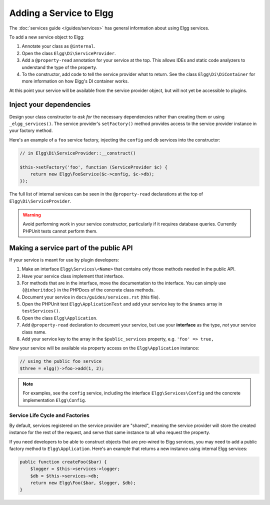 Adding a Service to Elgg
########################

The :doc:`services guide </guides/services>` has general information about using Elgg services.

To add a new service object to Elgg:

#. Annotate your class as ``@internal``.
#. Open the class ``Elgg\Di\ServiceProvider``.
#. Add a ``@property-read`` annotation for your service at the top. This allows IDEs and static code
   analyzers to understand the type of the property.
#. To the constructor, add code to tell the service provider what to return. See the class
   ``Elgg\Di\DiContainer`` for more information on how Elgg's DI container works.

At this point your service will be available from the service provider object, but will not yet be accessible to plugins.

Inject your dependencies
------------------------

Design your class constructor to *ask for* the necessary dependencies rather than creating them or using
``_elgg_services()``. The service provider's ``setFactory()`` method provides access to the service provider
instance in your factory method.

Here's an example of a ``foo`` service factory, injecting the ``config`` and ``db`` services into the constructor:

.. code-block:: php

    // in Elgg\Di\ServiceProvider::__construct()

    $this->setFactory('foo', function (ServiceProvider $c) {
        return new Elgg\FooService($c->config, $c->db);
    });

The full list of internal services can be seen in the ``@property-read`` declarations at the top
of ``Elgg\Di\ServiceProvider``.

.. warning::

    Avoid performing work in your service constructor, particularly if it requires database queries.
    Currently PHPUnit tests cannot perform them.


Making a service part of the public API
---------------------------------------

If your service is meant for use by plugin developers:

#. Make an interface ``Elgg\Services\<Name>`` that contains only those methods needed in the public API.
#. Have your service class implement that interface.
#. For methods that are in the interface, move the documentation to the interface. You can simply use
   ``{@inheritdoc}`` in the PHPDocs of the concrete class methods.
#. Document your service in ``docs/guides/services.rst`` (this file).
#. Open the PHPUnit test ``Elgg\ApplicationTest`` and add your service key to the ``$names`` array
   in ``testServices()``.
#. Open the class ``Elgg\Application``.
#. Add ``@property-read`` declaration to document your service, but use your **interface** as the type,
   *not* your service class name.
#. Add your service key to the array in the ``$public_services`` property, e.g. ``'foo' => true,``

Now your service will be available via property access on the ``Elgg\Application`` instance:

.. code-block:: php

    // using the public foo service
    $three = elgg()->foo->add(1, 2);

.. note::

    For examples, see the ``config`` service, including the interface ``Elgg\Services\Config``
    and the concrete implementation ``Elgg\Config``.

Service Life Cycle and Factories
================================

By default, services registered on the service provider are "shared", meaning the service provider
will store the created instance for the rest of the request, and serve that same instance to all
who request the property.

If you need developers to be able to construct objects that are pre-wired to Elgg services, you may
need to add a public factory method to ``Elgg\Application``. Here's an example that returns a new
instance using internal Elgg services:

.. code-block:: php

    public function createFoo($bar) {
        $logger = $this->services->logger;
        $db = $this->services->db;
        return new Elgg\Foo($bar, $logger, $db);
    }
